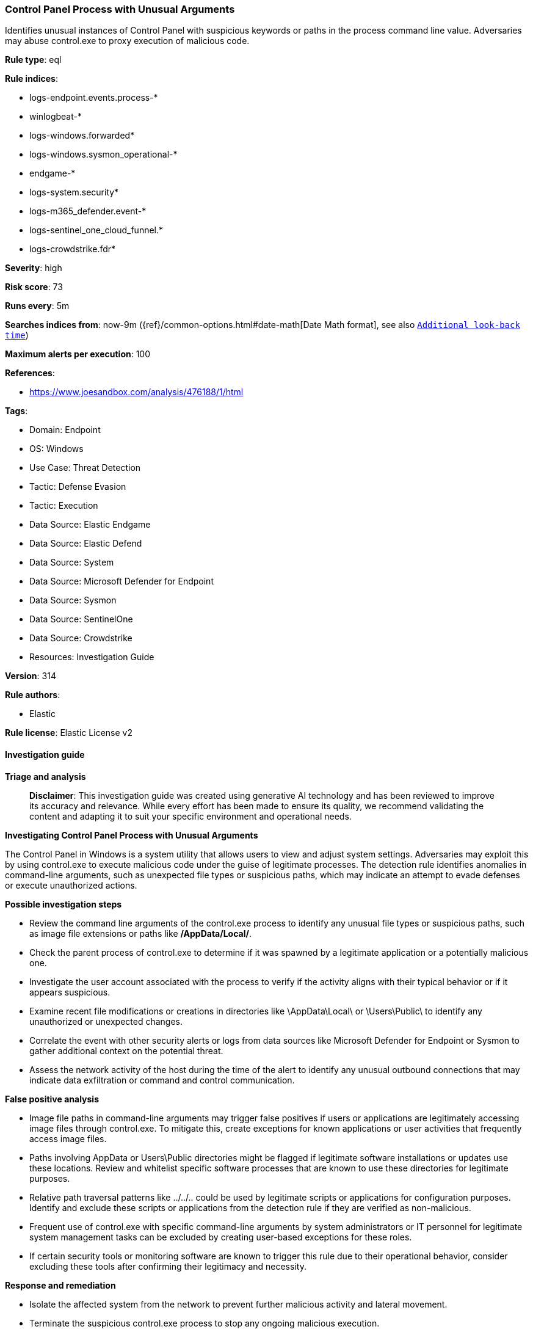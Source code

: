 [[prebuilt-rule-8-14-21-control-panel-process-with-unusual-arguments]]
=== Control Panel Process with Unusual Arguments

Identifies unusual instances of Control Panel with suspicious keywords or paths in the process command line value. Adversaries may abuse control.exe to proxy execution of malicious code.

*Rule type*: eql

*Rule indices*: 

* logs-endpoint.events.process-*
* winlogbeat-*
* logs-windows.forwarded*
* logs-windows.sysmon_operational-*
* endgame-*
* logs-system.security*
* logs-m365_defender.event-*
* logs-sentinel_one_cloud_funnel.*
* logs-crowdstrike.fdr*

*Severity*: high

*Risk score*: 73

*Runs every*: 5m

*Searches indices from*: now-9m ({ref}/common-options.html#date-math[Date Math format], see also <<rule-schedule, `Additional look-back time`>>)

*Maximum alerts per execution*: 100

*References*: 

* https://www.joesandbox.com/analysis/476188/1/html

*Tags*: 

* Domain: Endpoint
* OS: Windows
* Use Case: Threat Detection
* Tactic: Defense Evasion
* Tactic: Execution
* Data Source: Elastic Endgame
* Data Source: Elastic Defend
* Data Source: System
* Data Source: Microsoft Defender for Endpoint
* Data Source: Sysmon
* Data Source: SentinelOne
* Data Source: Crowdstrike
* Resources: Investigation Guide

*Version*: 314

*Rule authors*: 

* Elastic

*Rule license*: Elastic License v2


==== Investigation guide



*Triage and analysis*


> **Disclaimer**:
> This investigation guide was created using generative AI technology and has been reviewed to improve its accuracy and relevance. While every effort has been made to ensure its quality, we recommend validating the content and adapting it to suit your specific environment and operational needs.


*Investigating Control Panel Process with Unusual Arguments*


The Control Panel in Windows is a system utility that allows users to view and adjust system settings. Adversaries may exploit this by using control.exe to execute malicious code under the guise of legitimate processes. The detection rule identifies anomalies in command-line arguments, such as unexpected file types or suspicious paths, which may indicate an attempt to evade defenses or execute unauthorized actions.


*Possible investigation steps*


- Review the command line arguments of the control.exe process to identify any unusual file types or suspicious paths, such as image file extensions or paths like */AppData/Local/*.
- Check the parent process of control.exe to determine if it was spawned by a legitimate application or a potentially malicious one.
- Investigate the user account associated with the process to verify if the activity aligns with their typical behavior or if it appears suspicious.
- Examine recent file modifications or creations in directories like \AppData\Local\ or \Users\Public\ to identify any unauthorized or unexpected changes.
- Correlate the event with other security alerts or logs from data sources like Microsoft Defender for Endpoint or Sysmon to gather additional context on the potential threat.
- Assess the network activity of the host during the time of the alert to identify any unusual outbound connections that may indicate data exfiltration or command and control communication.


*False positive analysis*


- Image file paths in command-line arguments may trigger false positives if users or applications are legitimately accessing image files through control.exe. To mitigate this, create exceptions for known applications or user activities that frequently access image files.
- Paths involving AppData or Users\Public directories might be flagged if legitimate software installations or updates use these locations. Review and whitelist specific software processes that are known to use these directories for legitimate purposes.
- Relative path traversal patterns like ../../.. could be used by legitimate scripts or applications for configuration purposes. Identify and exclude these scripts or applications from the detection rule if they are verified as non-malicious.
- Frequent use of control.exe with specific command-line arguments by system administrators or IT personnel for legitimate system management tasks can be excluded by creating user-based exceptions for these roles.
- If certain security tools or monitoring software are known to trigger this rule due to their operational behavior, consider excluding these tools after confirming their legitimacy and necessity.


*Response and remediation*


- Isolate the affected system from the network to prevent further malicious activity and lateral movement.
- Terminate the suspicious control.exe process to stop any ongoing malicious execution.
- Conduct a thorough scan of the affected system using updated antivirus or endpoint detection and response (EDR) tools to identify and remove any malicious files or remnants.
- Review and clean up any unauthorized changes or files in the directories specified in the alert, such as AppData/Local or Users/Public, to ensure no persistence mechanisms remain.
- Restore any affected files or system settings from a known good backup to ensure system integrity.
- Escalate the incident to the security operations center (SOC) or incident response team for further analysis and to determine if additional systems are compromised.
- Implement additional monitoring and alerting for similar command-line anomalies to enhance detection and prevent recurrence of this threat.

==== Rule query


[source, js]
----------------------------------
process where host.os.type == "windows" and event.type == "start" and
  process.name : "control.exe" and
  process.command_line : (
    "*.jpg*", "*.png*",
    "*.gif*", "*.bmp*",
    "*.jpeg*", "*.TIFF*",
    "*.inf*", "*.cpl:*/*",
    "*../../..*",
    "*/AppData/Local/*",
    "*:\\Users\\Public\\*",
    "*\\AppData\\Local\\*"
)

----------------------------------

*Framework*: MITRE ATT&CK^TM^

* Tactic:
** Name: Defense Evasion
** ID: TA0005
** Reference URL: https://attack.mitre.org/tactics/TA0005/
* Technique:
** Name: System Binary Proxy Execution
** ID: T1218
** Reference URL: https://attack.mitre.org/techniques/T1218/
* Sub-technique:
** Name: Control Panel
** ID: T1218.002
** Reference URL: https://attack.mitre.org/techniques/T1218/002/

